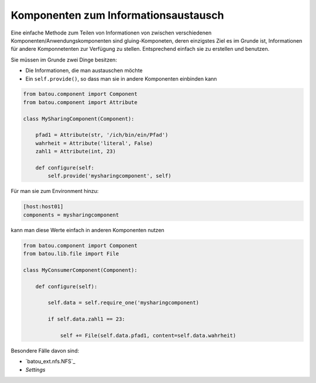 Komponenten zum Informationsaustausch
=====================================

Eine einfache Methode zum Teilen von Informationen von zwischen verschiedenen Komponenten/Anwendungskomponenten sind gluing-Komponeten, deren einzigstes Ziel es im Grunde ist, Informationen für andere Komponnetenten zur Verfügung zu stellen. Entsprechend einfach sie zu erstellen und benutzen.

Sie müssen im Grunde zwei Dinge besitzen:

* Die Informationen, die man austauschen möchte
* Ein ``self.provide()``, so dass man sie in andere Komponenten einbinden kann

.. code-block:: python

    from batou.component import Component
    from batou.component import Attribute

    class MySharingComponent(Component):

        pfad1 = Attribute(str, '/ich/bin/ein/Pfad')
        wahrheit = Attribute('literal', False)
        zahl1 = Attribute(int, 23)

        def configure(self:
            self.provide('mysharingcomponent', self)


Für man sie zum Environment hinzu:

.. code-block::

    [host:host01]
    components = mysharingcomponent


kann man diese Werte einfach in anderen Komponenten nutzen

.. code-block:: python

    from batou.component import Component
    from batou.lib.file import File

    class MyConsumerComponent(Component):

        def configure(self):

            self.data = self.require_one('mysharingcomponent)

            if self.data.zahl1 == 23:

                self += File(self.data.pfad1, content=self.data.wahrheit)

Besondere Fälle davon sind:

* `batou_ext.nfs.NFS`_
* `Settings`
